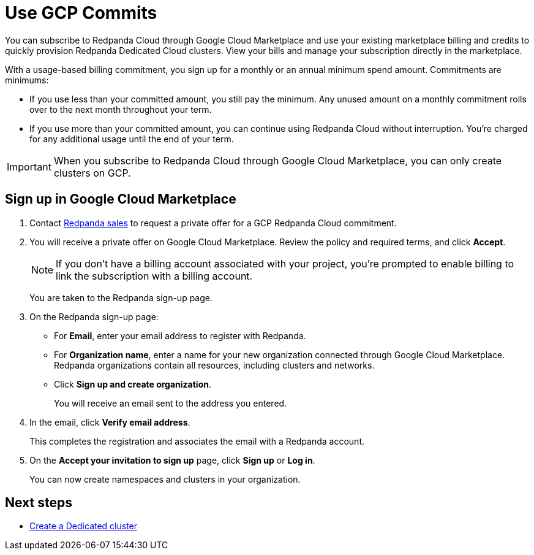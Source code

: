 = Use GCP Commits
:description: Subscribe to Redpanda in Google Cloud Marketplace with committed use.

You can subscribe to Redpanda Cloud through Google Cloud Marketplace and use your existing marketplace billing and credits to quickly provision Redpanda Dedicated Cloud clusters. View your bills and manage your subscription directly in the marketplace.

With a usage-based billing commitment, you sign up for a monthly or an annual minimum spend amount. Commitments are minimums: 

- If you use less than your committed amount, you still pay the minimum. Any unused amount on a monthly commitment rolls over to the next month throughout your term. 
- If you use more than your committed amount, you can continue using Redpanda Cloud without interruption. You're charged for any additional usage until the end of your term.

[IMPORTANT]
====
When you subscribe to Redpanda Cloud through Google Cloud Marketplace, you can only create clusters on GCP. 
====

== Sign up in Google Cloud Marketplace

. Contact https://redpanda.com/contact[Redpanda sales^] to request a private offer for a GCP Redpanda Cloud commitment. 

. You will receive a private offer on Google Cloud Marketplace. Review the policy and required terms, and click *Accept*.
+
[NOTE]
====
If you don't have a billing account associated with your project, you're prompted to enable billing to link the subscription with a billing account.
====
+
You are taken to the Redpanda sign-up page.

. On the Redpanda sign-up page: 
* For **Email**, enter your email address to register with Redpanda.
* For **Organization name**, enter a name for your new organization connected through Google Cloud Marketplace. Redpanda organizations contain all resources, including clusters and networks. 
* Click **Sign up and create organization**.
+
You will receive an email sent to the address you entered.

. In the email, click **Verify email address**. 
+
This completes the registration and associates the email with a Redpanda account. 

. On the **Accept your invitation to sign up** page, click **Sign up** or **Log in**. 
+
You can now create namespaces and clusters in your organization.

== Next steps

* xref:deploy:deployment-option/cloud/create-dedicated-cloud-cluster-aws.adoc#create-a-dedicated-cluster[Create a Dedicated cluster]